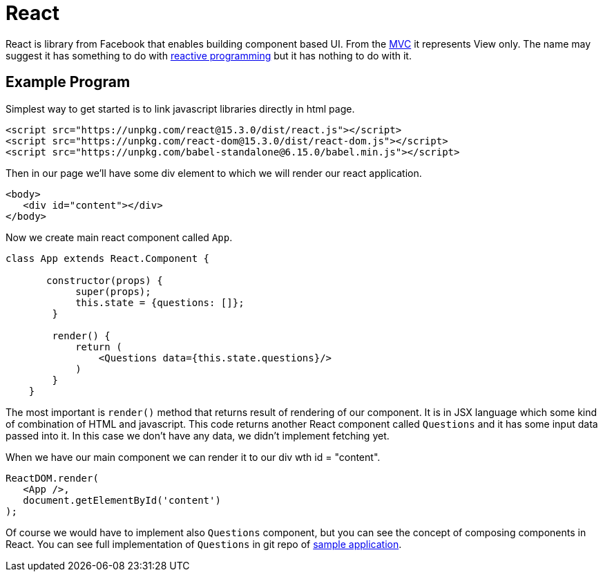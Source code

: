 = React
:hp-tags: ui, react

React is library from Facebook that enables building component based UI. From the https://en.wikipedia.org/wiki/Model%E2%80%93view%E2%80%93controller[MVC] it represents View only. The name may suggest it has something to do with http://www.reactivemanifesto.org/[reactive programming] but it has nothing to do with it.

== Example Program

Simplest way to get started is to link javascript libraries directly in html page.
[source,html]
----
<script src="https://unpkg.com/react@15.3.0/dist/react.js"></script>
<script src="https://unpkg.com/react-dom@15.3.0/dist/react-dom.js"></script>
<script src="https://unpkg.com/babel-standalone@6.15.0/babel.min.js"></script>
----

Then in our page we'll have some div element to which we will render our react application.

[source,html]
----
<body>
   <div id="content"></div>
</body>    
----

Now we create main react component called `App`.

[source,babel]
----
class App extends React.Component {
       
       constructor(props) {
            super(props);
            this.state = {questions: []};
        }

        render() {
            return (
            	<Questions data={this.state.questions}/>
            )
        }
    }
----

The most important is `render()` method that returns result of rendering of our component. It is in JSX language which some kind of combination of HTML and javascript. This code returns another React component called `Questions` and it has some input data passed into it. In this case we don't have any data, we didn't implement fetching yet. 

When we have our main component we can render it to our div  wth id = "content".

[source,babel]
----
ReactDOM.render(
   <App />,
   document.getElementById('content')
);
----

Of course we would have to implement also `Questions` component, but you can see the concept of composing components in React. You can see full implementation of `Questions` in git repo of https://github.com/ovo-6/samples/blob/master/poll-spring-boot-react/resources/static/index.html[sample application]. 